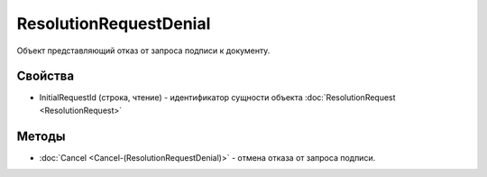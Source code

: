 ResolutionRequestDenial
=======================

Объект представляющий отказ от запроса подписи к документу.

Свойства
--------

-  InitialRequestId (строка, чтение) - идентификатор сущности объекта :doc:`ResolutionRequest <ResolutionRequest>`

Методы
------

- :doc:`Cancel <Cancel-(ResolutionRequestDenial)>` -  отмена отказа от запроса подписи.
